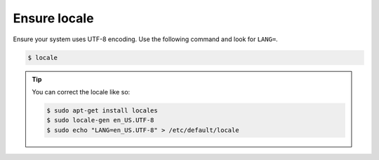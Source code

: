 Ensure locale
-------------

Ensure your system uses UTF-8 encoding. 
Use the following command and look for ``LANG=``.

.. code-block:: sh

   $ locale

.. tip:: You can correct the locale like so:

   .. code-block:: sh

      $ sudo apt-get install locales
      $ sudo locale-gen en_US.UTF-8
      $ sudo echo "LANG=en_US.UTF-8" > /etc/default/locale